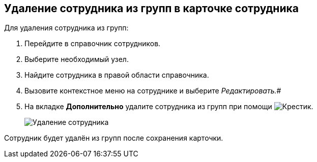 
== Удаление сотрудника из групп в карточке сотрудника

Для удаления сотрудника из групп:

. Перейдите в справочник сотрудников.
. Выберите необходимый узел.
. Найдите сотрудника в правой области справочника.
. Вызовите контекстное меню на сотруднике и выберите _Редактировать._#
. На вкладке *Дополнительно* удалите сотрудника из групп при помощи image:buttons/XtoRemoveFromGroup2.png[Крестик].
+
image::AddToGroupRemove2.png[Удаление сотрудника]

[[DeleteUserFromGroup2__result_jjp_sqq_x4b]]
Сотрудник будет удалён из групп после сохранения карточки.
